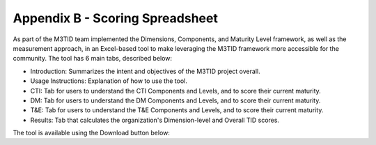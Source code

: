 Appendix B - Scoring Spreadsheet
================================

As part of the M3TID team implemented the Dimensions, Components, and Maturity Level framework, as well as the
measurement approach, in an Excel-based tool to make leveraging the M3TID framework more accessible for the 
community. The tool has 6 main tabs, described below:

* Introduction: Summarizes the intent and objectives of the M3TID project overall.
* Usage Instructions: Explanation of how to use the tool.
* CTI: Tab for users to understand the CTI Components and Levels, and to score their current maturity.
* DM: Tab for users to understand the DM Components and Levels, and to score their current maturity.
* T&E: Tab for users to understand the T&E Components and Levels, and to score their current maturity.
* Results: Tab that calculates the organization's Dimension-level and Overall TID scores.

The tool is available using the Download button below:

.. raw:: html

    <p>
        <a class="btn btn-primary" target="_blank" download href="../M3TIDScoringSpreadsheet.xlsx">
        <i class="fa fa-file-excel-o"></i> Download Scoring Spreadsheet – Excel</a>
    </p>

